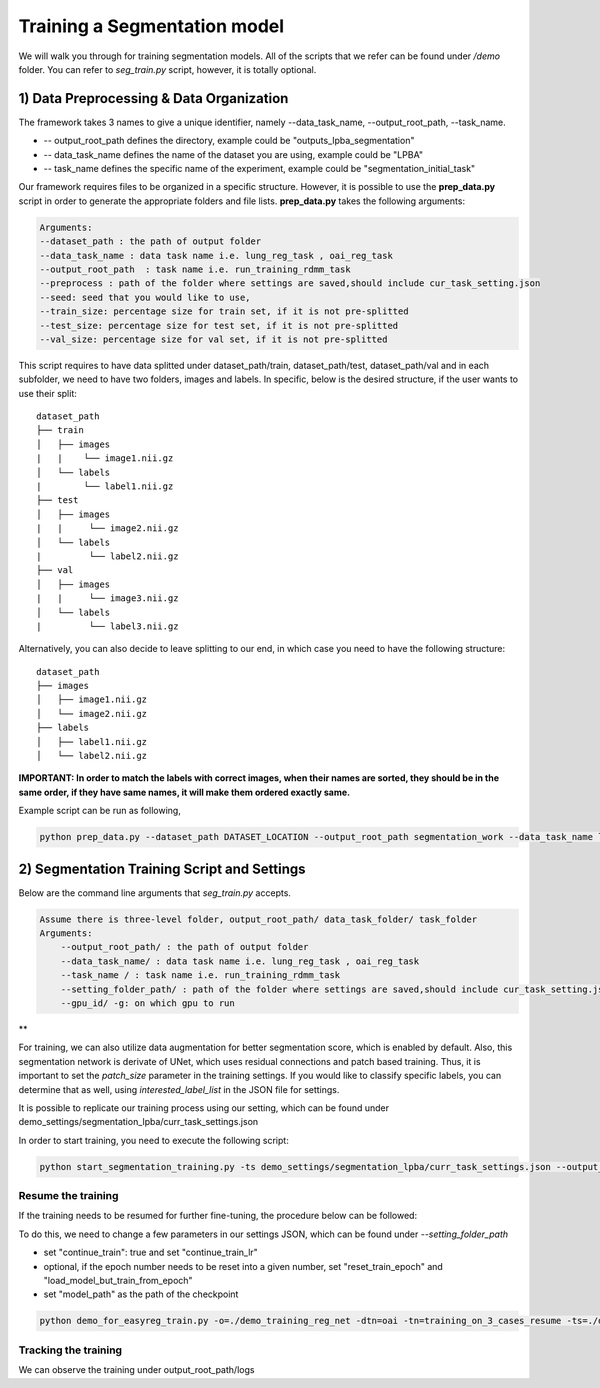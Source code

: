 Training a Segmentation model
========================================

.. _train_segmentation_model:



We will walk you through for training segmentation models.
All of the scripts that we refer can be found under `/demo` folder. You can refer to *seg_train.py* script, however, it is totally optional.

1) Data Preprocessing & Data Organization   
########


The framework takes 3 names to give a unique identifier, namely --data_task_name, --output_root_path, --task_name.


* -- output_root_path defines the directory, example could be "outputs_lpba_segmentation"
* -- data_task_name defines the name of the dataset you are using, example could be "LPBA" 
* -- task_name defines the specific name of the experiment, example could be "segmentation_initial_task"

Our framework requires files to be organized in a specific structure. However, it is possible to use the **prep_data.py** script in order to generate the appropriate folders and file lists. **prep_data.py** takes the following arguments:

.. code:: shell

        Arguments:
        --dataset_path : the path of output folder
        --data_task_name : data task name i.e. lung_reg_task , oai_reg_task
        --output_root_path  : task name i.e. run_training_rdmm_task
        --preprocess : path of the folder where settings are saved,should include cur_task_setting.json
        --seed: seed that you would like to use, 
        --train_size: percentage size for train set, if it is not pre-splitted
        --test_size: percentage size for test set, if it is not pre-splitted
        --val_size: percentage size for val set, if it is not pre-splitted


This script requires to have data splitted under dataset_path/train, dataset_path/test, dataset_path/val and in each subfolder, we need to have two folders, images and labels.
In specific, below is the desired structure, if the user wants to use their split:
::
     dataset_path
     ├── train          
     │   ├── images
     |   |    └── image1.nii.gz
     │   └── labels
     |        └── label1.nii.gz
     ├── test          
     │   ├── images
     |   |     └── image2.nii.gz
     │   └── labels
     |         └── label2.nii.gz
     ├── val          
     │   ├── images
     |   |     └── image3.nii.gz
     │   └── labels
     |         └── label3.nii.gz



Alternatively, you can also decide to leave splitting to our end, in which case you need to have the following structure:
::
     dataset_path
     ├── images          
     │   ├── image1.nii.gz
     │   └── image2.nii.gz
     ├── labels          
     │   ├── label1.nii.gz
     │   └── label2.nii.gz
  

**IMPORTANT: In order to match the labels with correct images, when their names are sorted, they should be in the same order, if they have same names, it will make them ordered exactly same.** 



    
Example script can be run as following, 

.. code-block:: shell

  python prep_data.py --dataset_path DATASET_LOCATION --output_root_path segmentation_work --data_task_name lpba_segmentation


2) Segmentation Training Script and Settings
########

Below are the command line arguments that *seg_train.py* accepts. 

.. code:: shell

        Assume there is three-level folder, output_root_path/ data_task_folder/ task_folder
        Arguments:
            --output_root_path/ : the path of output folder
            --data_task_name/ : data task name i.e. lung_reg_task , oai_reg_task
            --task_name / : task name i.e. run_training_rdmm_task
            --setting_folder_path/ : path of the folder where settings are saved,should include cur_task_setting.json
            --gpu_id/ -g: on which gpu to run

**

For training, we can also utilize data augmentation for better segmentation score, which is enabled by default.
Also, this segmentation network is derivate of UNet, which uses residual connections and patch based training. Thus, it is important to set the `patch_size` parameter in the training settings.
If you would like to classify specific labels, you can determine that as well, using `interested_label_list` in the JSON file for settings.

It is possible to replicate our training process using our setting, which can be found under demo_settings/segmentation_lpba/curr_task_settings.json

In order to start training, you need to execute the following script:

.. code-block:: shell

    python start_segmentation_training.py -ts demo_settings/segmentation_lpba/curr_task_settings.json --output_root_path lpba_segmentation --data_task_name lpba --task_name segmentation_with_unet


Resume the training
^^^^^^^^^^^^^^^^^^^^^^^

If the training needs to be resumed for further fine-tuning, the procedure below can be followed:

To do this, we need to change a few parameters in our settings JSON, which can be found under `--setting_folder_path`

* set "continue_train": true  and set "continue_train_lr"
* optional, if the epoch number needs to be reset into a given number, set "reset_train_epoch" and "load_model_but_train_from_epoch"
* set "model_path" as the path of the checkpoint

..  code:: shell

    python demo_for_easyreg_train.py -o=./demo_training_reg_net -dtn=oai -tn=training_on_3_cases_resume -ts=./demo_settings/mermaid/training_on_3_cases  -g=0


Tracking the training
^^^^^^^^^^^^^^^^^^^^^^^

We can observe the training under output_root_path/logs

